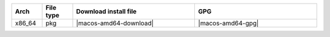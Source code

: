 .. list-table::
  :widths: 10 10 40 40
  :header-rows: 1
  :class: windows-mac-download

  * - Arch
    - File type
    - Download install file
    - GPG

  * - x86_64
    - pkg
    - |macos-amd64-download|
    - |macos-amd64-gpg|

